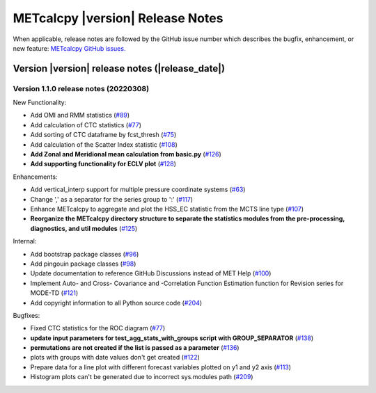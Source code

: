 METcalcpy |version| Release Notes
_________________________________

When applicable, release notes are followed by the GitHub issue number which
describes the bugfix, enhancement, or new feature: `METcalcpy GitHub issues. <https://github.com/dtcenter/METcalcpy/issues>`_

Version |version| release notes (|release_date|)
------------------------------------------------

Version 1.1.0 release notes (20220308)
^^^^^^^^^^^^^^^^^^^^^^^^^^^^^^^^^^^^^^

New Functionality:

* Add OMI and RMM statistics (`#89 <https://github.com/dtcenter/METcalcpy/issues/89>`_)

* Add calculation of CTC statistics (`#77 <https://github.com/dtcenter/METcalcpy/issues/77>`_)

* Add sorting of CTC dataframe by fcst_thresh (`#75 <https://github.com/dtcenter/METcalcpy/issues/75>`_)

* Add calculation of the Scatter Index statistic (`#108 <https://github.com/dtcenter/METcalcpy/issues/108>`_)

* **Add Zonal and Meridional mean calculation from basic.py** (`#126 <https://github.com/dtcenter/METcalcpy/issues/126>`_)

* **Add supporting functionality for ECLV plot** (`#128 <https://github.com/dtcenter/METcalcpy/issues/128>`_)


Enhancements:
 
* Add vertical_interp support for multiple pressure coordinate systems (`#63 <https://github.com/dtcenter/METcalcpy/issues/63>`_)

* Change ',' as a separator for the series group to ':' (`#117 <https://github.com/dtcenter/METcalcpy/issues/117>`_)

* Enhance METcalcpy to aggregate and plot the HSS_EC statistic from the MCTS line type (`#107 <https://github.com/dtcenter/METcalcpy/issues/107>`_)

* **Reorganize the METcalcpy directory structure to separate the statistics modules from the pre-processing, diagnostics, and util modules** (`#125 <https://github.com/dtcenter/METcalcpy/issues/125>`_)

Internal:

* Add bootstrap package classes (`#96 <https://github.com/dtcenter/METcalcpy/issues/96>`_)

* Add pingouin package classes (`#98 <https://github.com/dtcenter/METcalcpy/issues/98>`_)

* Update documentation to reference GitHub Discussions instead of MET Help (`#100 <https://github.com/dtcenter/METcalcpy/issues/100>`_)

* Implement Auto- and Cross- Covariance and -Correlation Function Estimation function for Revision series for MODE-TD (`#121 <https://github.com/dtcenter/METcalcpy/issues/121>`_)

* Add copyright information to all Python source code (`#204 <https://github.com/dtcenter/METcalcpy/issues/204>`_)


Bugfixes:

* Fixed CTC statistics for the ROC diagram (`#77 <https://github.com/dtcenter/METcalcpy/issues/77>`_)

* **update input parameters for test_agg_stats_with_groups script with GROUP_SEPARATOR** (`#138 <https://github.com/dtcenter/METcalcpy/issues/138>`_)

* **permutations are not created if the list is passed as a parameter** (`#136 <https://github.com/dtcenter/METcalcpy/issues/136>`_)

* plots with groups with date values don't get created (`#122 <https://github.com/dtcenter/METcalcpy/issues/122>`_)

* Prepare data for a line plot with different forecast variables plotted on y1 and y2 axis (`#113 <https://github.com/dtcenter/METcalcpy/issues/113>`_)

* Histogram plots can't be generated due to incorrect sys.modules path (`#209 <https://github.com/dtcenter/METcalcpy/issues/209>`_)

